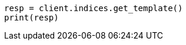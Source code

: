 // This file is autogenerated, DO NOT EDIT
// indices/get-index-template-v1.asciidoc:103

[source, python]
----
resp = client.indices.get_template()
print(resp)
----
